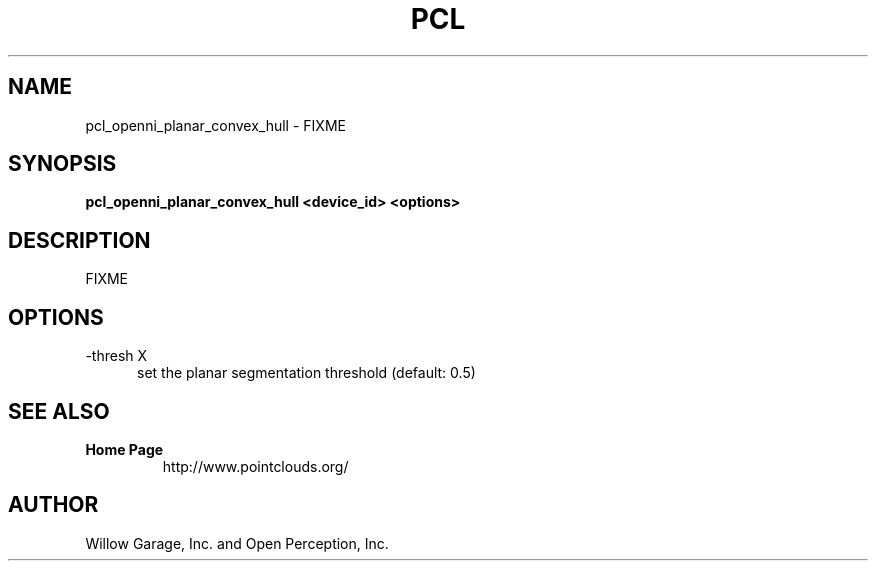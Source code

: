 .TH PCL 1

.SH NAME

pcl_openni_planar_convex_hull \- FIXME

.SH SYNOPSIS

.B pcl_openni_planar_convex_hull <device_id> <options>

.SH DESCRIPTION

FIXME

.SH OPTIONS

.TP 5
\-thresh X
set the planar segmentation threshold (default: 0.5)


.SH SEE ALSO

.TP
.B Home Page
http://www.pointclouds.org/

.SH AUTHOR

Willow Garage, Inc. and Open Perception, Inc.
